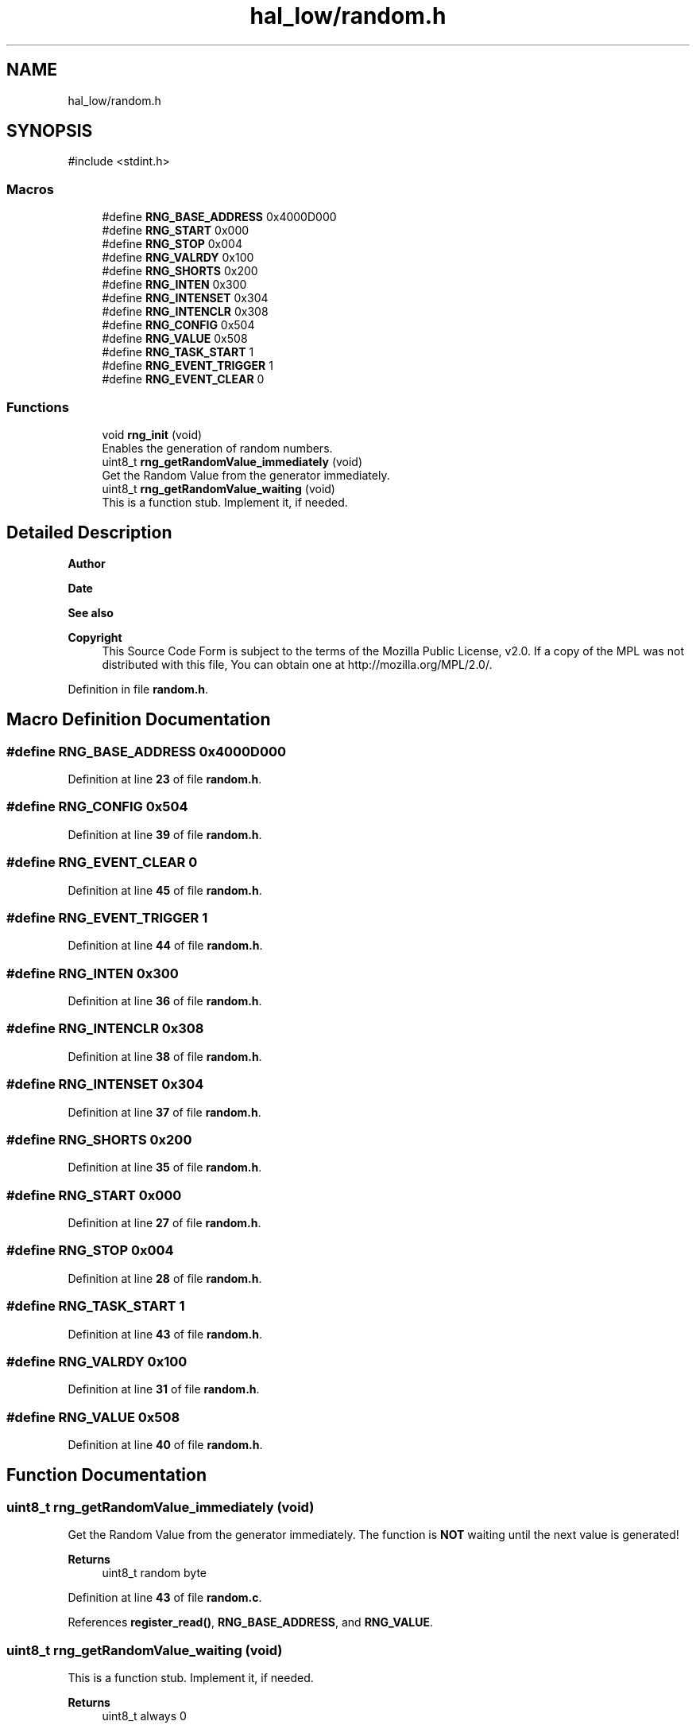 .TH "hal_low/random.h" 3 "Tue Jan 1 1980 00:00:00" "Version 1.0.0" "TikTakToe" \" -*- nroff -*-
.ad l
.nh
.SH NAME
hal_low/random.h
.SH SYNOPSIS
.br
.PP
\fR#include <stdint\&.h>\fP
.br

.SS "Macros"

.in +1c
.ti -1c
.RI "#define \fBRNG_BASE_ADDRESS\fP   0x4000D000"
.br
.ti -1c
.RI "#define \fBRNG_START\fP   0x000"
.br
.ti -1c
.RI "#define \fBRNG_STOP\fP   0x004"
.br
.ti -1c
.RI "#define \fBRNG_VALRDY\fP       0x100"
.br
.ti -1c
.RI "#define \fBRNG_SHORTS\fP   0x200"
.br
.ti -1c
.RI "#define \fBRNG_INTEN\fP   0x300"
.br
.ti -1c
.RI "#define \fBRNG_INTENSET\fP   0x304"
.br
.ti -1c
.RI "#define \fBRNG_INTENCLR\fP   0x308"
.br
.ti -1c
.RI "#define \fBRNG_CONFIG\fP   0x504"
.br
.ti -1c
.RI "#define \fBRNG_VALUE\fP   0x508"
.br
.ti -1c
.RI "#define \fBRNG_TASK_START\fP   1"
.br
.ti -1c
.RI "#define \fBRNG_EVENT_TRIGGER\fP   1"
.br
.ti -1c
.RI "#define \fBRNG_EVENT_CLEAR\fP   0"
.br
.in -1c
.SS "Functions"

.in +1c
.ti -1c
.RI "void \fBrng_init\fP (void)"
.br
.RI "Enables the generation of random numbers\&. "
.ti -1c
.RI "uint8_t \fBrng_getRandomValue_immediately\fP (void)"
.br
.RI "Get the Random Value from the generator immediately\&. "
.ti -1c
.RI "uint8_t \fBrng_getRandomValue_waiting\fP (void)"
.br
.RI "This is a function stub\&. Implement it, if needed\&. "
.in -1c
.SH "Detailed Description"
.PP 

.PP
\fBAuthor\fP
.RS 4

.RE
.PP
\fBDate\fP
.RS 4
.RE
.PP
\fBSee also\fP
.RS 4
.RE
.PP
\fBCopyright\fP
.RS 4
This Source Code Form is subject to the terms of the Mozilla Public License, v2\&.0\&. If a copy of the MPL was not distributed with this file, You can obtain one at http://mozilla.org/MPL/2.0/\&. 
.RE
.PP

.PP
Definition in file \fBrandom\&.h\fP\&.
.SH "Macro Definition Documentation"
.PP 
.SS "#define RNG_BASE_ADDRESS   0x4000D000"

.PP
Definition at line \fB23\fP of file \fBrandom\&.h\fP\&.
.SS "#define RNG_CONFIG   0x504"

.PP
Definition at line \fB39\fP of file \fBrandom\&.h\fP\&.
.SS "#define RNG_EVENT_CLEAR   0"

.PP
Definition at line \fB45\fP of file \fBrandom\&.h\fP\&.
.SS "#define RNG_EVENT_TRIGGER   1"

.PP
Definition at line \fB44\fP of file \fBrandom\&.h\fP\&.
.SS "#define RNG_INTEN   0x300"

.PP
Definition at line \fB36\fP of file \fBrandom\&.h\fP\&.
.SS "#define RNG_INTENCLR   0x308"

.PP
Definition at line \fB38\fP of file \fBrandom\&.h\fP\&.
.SS "#define RNG_INTENSET   0x304"

.PP
Definition at line \fB37\fP of file \fBrandom\&.h\fP\&.
.SS "#define RNG_SHORTS   0x200"

.PP
Definition at line \fB35\fP of file \fBrandom\&.h\fP\&.
.SS "#define RNG_START   0x000"

.PP
Definition at line \fB27\fP of file \fBrandom\&.h\fP\&.
.SS "#define RNG_STOP   0x004"

.PP
Definition at line \fB28\fP of file \fBrandom\&.h\fP\&.
.SS "#define RNG_TASK_START   1"

.PP
Definition at line \fB43\fP of file \fBrandom\&.h\fP\&.
.SS "#define RNG_VALRDY       0x100"

.PP
Definition at line \fB31\fP of file \fBrandom\&.h\fP\&.
.SS "#define RNG_VALUE   0x508"

.PP
Definition at line \fB40\fP of file \fBrandom\&.h\fP\&.
.SH "Function Documentation"
.PP 
.SS "uint8_t rng_getRandomValue_immediately (void)"

.PP
Get the Random Value from the generator immediately\&. The function is \fBNOT\fP waiting until the next value is generated!
.PP
\fBReturns\fP
.RS 4
uint8_t random byte 
.RE
.PP

.PP
Definition at line \fB43\fP of file \fBrandom\&.c\fP\&.
.PP
References \fBregister_read()\fP, \fBRNG_BASE_ADDRESS\fP, and \fBRNG_VALUE\fP\&.
.SS "uint8_t rng_getRandomValue_waiting (void)"

.PP
This is a function stub\&. Implement it, if needed\&. 
.PP
\fBReturns\fP
.RS 4
uint8_t always \fR0\fP
.RE
.PP
This is a function stub\&. Implement it, if needed\&.
.PP
TODO: Implement it, if you need it
.PP
Things it should do here:
.IP "\(bu" 2
Get the Random Value from the generator by polling and waiting\&.
.IP "\(bu" 2
The function should be \fBblocking\fP until the next value is generated
.IP "\(bu" 2
it should return the random byte
.PP
.PP
\fBReturns\fP
.RS 4
uint8_t (curently) always \fR0\fP 
.RE
.PP

.PP
Definition at line \fB64\fP of file \fBrandom\&.c\fP\&.
.PP
References \fBregister_read()\fP, \fBregister_write()\fP, \fBRNG_BASE_ADDRESS\fP, \fBrng_getRandomValue_immediately()\fP, and \fBRNG_VALRDY\fP\&.
.SS "void rng_init (void)"

.PP
Enables the generation of random numbers\&. This is done by writing a \fR1\fP to the \fRSTART_TASK\fP of the RNG peripheral\&. 
.PP
Definition at line \fB29\fP of file \fBrandom\&.c\fP\&.
.PP
References \fBregister_write()\fP, \fBRNG_BASE_ADDRESS\fP, \fBRNG_START\fP, and \fBRNG_TASK_START\fP\&.
.SH "Author"
.PP 
Generated automatically by Doxygen for TikTakToe from the source code\&.
